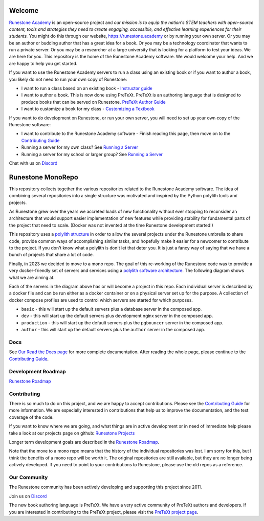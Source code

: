 Welcome
=======

`Runestone Academy <https://landing.runestone.academy>`_ is an open-source project and *our mission is to equip the nation's STEM teachers with open-source content, tools and strategies they need to create engaging, accessible, and effective learning experiences for their students.* You might do this through our website, https://runestone.academy or by running your own server.  Or you may be an author or budding author that has a great idea for a book. Or you may be a technology coordinator that wants to run a private server.  Or you may be a researcher at a large university that is looking for a platform to test your ideas.  We are here for you.  This repository is the home of the Runestone Academy software.  We would welcome your help.  And we are happy to help you get started.

If you want to use the Runestone Academy servers to run a class using an existing book or if you want to author a book, you likely do not need to run your own copy of Runestone:

* I want to run a class based on an existing book - `Instructor guide <https://guide.runestone.academy>`_
* I want to author a book. This is now done using PreTeXt. PreTeXt is an authoring language that is designed to produce books that can be served on Runestone. `PreTeXt Author Guide <https://pretextbook.org/doc/guide/html/guide-toc.html>`_
* I want to customize a book for my class - `Customizing a Textbook <https://runestone-monorepo.readthedocs.io/en/latest/custom_book.html>`_

If you want to do development on Runestone, or run your own server, you will need to set up your own copy of the Runestone software:

* I want to contribute to the Runestone Academy software - Finish reading this page, then move on to the `Contributing Guide <https://runestone-monorepo.readthedocs.io/en/latest/contributing.html>`_
* Running a server for my own class? See `Running a Server <https://runestone-monorepo.readthedocs.io/en/latest/running.html>`_
* Running a server for my school or larger group? See `Running a Server <https://runestone-monorepo.readthedocs.io/en/latest/running.html>`_

.. image:: https://readthedocs.org/projects/runestone-monorepo/badge/?version=latest
    :target: https://runestone-monorepo.readthedocs.io/en/latest/?badge=latest
    :alt: Documentation Status 

Chat with us on `Discord <https://discord.gg/f3Qmbk9P3U>`_

Runestone MonoRepo
==================

This repository collects together the various repositories related to
the Runestone Academy software. The idea of combining several
repositories into a single structure was motivated and inspired by the
Python polylith tools and projects.

As Runestone grew over the years we accreted loads of new
functionality without ever stopping to reconsider an architecture that
would support easier implementation of new features while providing
stability for fundamental parts of the project that need to scale.
(Docker was not invented at the time Runestone development started!)





This repository uses a `polylith structure <https://polylith.gitbook.io/polylith/introduction/polylith-in-a-nutshell>`__ in order to allow the several
projects under the Runestone umbrella to share code, provide common ways
of accomplishing similar tasks, and hopefully make it easier for a
newcomer to contribute to the project.  If you don't know what a polylith is don't let that deter you.  It is just a fancy way of saying that we have a bunch of projects that share a lot of code.


Finally, in 2023 we decided to move to a mono repo. The goal of this
re-working of the Runestone code was to provide a very docker-friendly set
of servers and services using a `polylith software architecture <https://polylith.gitbook.io/polylith/introduction/polylith-in-a-nutshell>`_. The
following diagram shows what we are aiming at.

.. image:: https://runestone-monorepo.readthedocs.io/en/latest/_static/RunestoneArch.svg
   :alt: Runestone Architecture
   :align: center


Each of the servers in the diagram above has or will become a project in this
repo. Each individual server is described by a docker file and can be run either
as a docker container or on a physical server set up for the purpose. A collection of
docker compose profiles are used to control which servers are started for which purposes.

* ``basic`` - this will start up the default servers plus a database server in the composed app.
* ``dev`` - this will start up the default servers plus development nginx server in the composed app.
*  ``production`` - this will start up the default servers plus the ``pgbouncer`` server in the composed app.
*  ``author`` - this will start up the default servers plus the ``author`` server in the composed app.


Docs
----

See `Our Read the Docs page <https://runestone-monorepo.readthedocs.io/en/latest/index.html>`_ for more complete documentation. After reading the whole page, please continue to the `Contributing Guide <https://runestone-monorepo.readthedocs.io/en/latest/contributing.html>`_.


Development Roadmap
---------------------

`Runestone Roadmap <https://github.com/orgs/RunestoneInteractive/projects/6/views/1>`_

Contributing
------------

There is so much to do on this project, and we are happy to accept contributions.  Please see the `Contributing Guide <https://runestone-monorepo.readthedocs.io/en/latest/contributing.html>`_ for more information.  We are especially interested in contributions that help us to improve the documentation, and the test coverage of the code.

If you want to know where we are going, and what things are in active development or in need of immediate help please take a look at our projects page on github: `Runestone Projects <https://github.com/orgs/RunestoneInteractive/projects>`_

Longer term development goals are described in the `Runestone Roadmap <https://github.com/orgs/RunestoneInteractive/projects/6/views/1>`_.

Note that the move to a mono repo means that the history of the individual repositories was lost.  I am sorry for this, but I think the benefits of a mono repo will be worth it.  The original repositories are still available, but they are no longer being actively developed. If you need to point to your contributions to Runestone, please use the old repos as a reference.


Our Community
-------------

The Runestone community has been actively developing and supporting this project since 2011.

Join us on `Discord <https://discord.gg/f3Qmbk9P3U>`_

The new book authoring language is PreTeXt.  We have a very active community of PreTeXt authors and developers.  If you are interested in contributing to the PreTeXt project, please visit the `PreTeXt project page <https://pretextbook.org>`_.

.. raw:: html

    <blockquote class="badgr-badge" style="font-family: Helvetica, Roboto, &quot;Segoe UI&quot;, Calibri, sans-serif;"><a href="https://api.badgr.io/public/assertions/bhQ1jKReQj27qAt-jqqoPQ?identity__email=brad%40runestone.academy"><img width="120px" height="120px" src="https://media.badgr.com/uploads/badges/assertion-bhQ1jKReQj27qAt-jqqoPQ.png"></a><p class="badgr-badge-name" style="hyphens: auto; overflow-wrap: break-word; word-wrap: break-word; margin: 0; font-size: 16px; font-weight: 600; font-style: normal; font-stretch: normal; line-height: 1.25; letter-spacing: normal; text-align: left; color: #05012c;">POSE Training Program - Spring 2023 Pilot</p><p class="badgr-badge-date" style="margin: 0; font-size: 12px; font-style: normal; font-stretch: normal; line-height: 1.67; letter-spacing: normal; text-align: left; color: #555555;"><strong style="font-size: 12px; font-weight: bold; font-style: normal; font-stretch: normal; line-height: 1.67; letter-spacing: normal; text-align: left; color: #000;">Awarded: </strong>May 18, 2023</p><p style="margin: 16px 0; padding: 0;"><a class="badgr-badge-verify" target="_blank" href="https://badgecheck.io?url=https%3A%2F%2Fapi.badgr.io%2Fpublic%2Fassertions%2FbhQ1jKReQj27qAt-jqqoPQ%3Fidentity__email%3Dbrad%2540runestone.academy&amp;identity__email=brad%40runestone.academy" style="box-sizing: content-box; display: flex; align-items: center; justify-content: center; margin: 0; font-size:14px; font-weight: bold; width: 48px; height: 16px; border-radius: 4px; border: solid 1px black; text-decoration: none; padding: 6px 16px; margin: 16px 0; color: black;">VERIFY</a></p><script async="async" src="https://badgr.com/assets/widgets.bundle.js"></script></blockquote>

